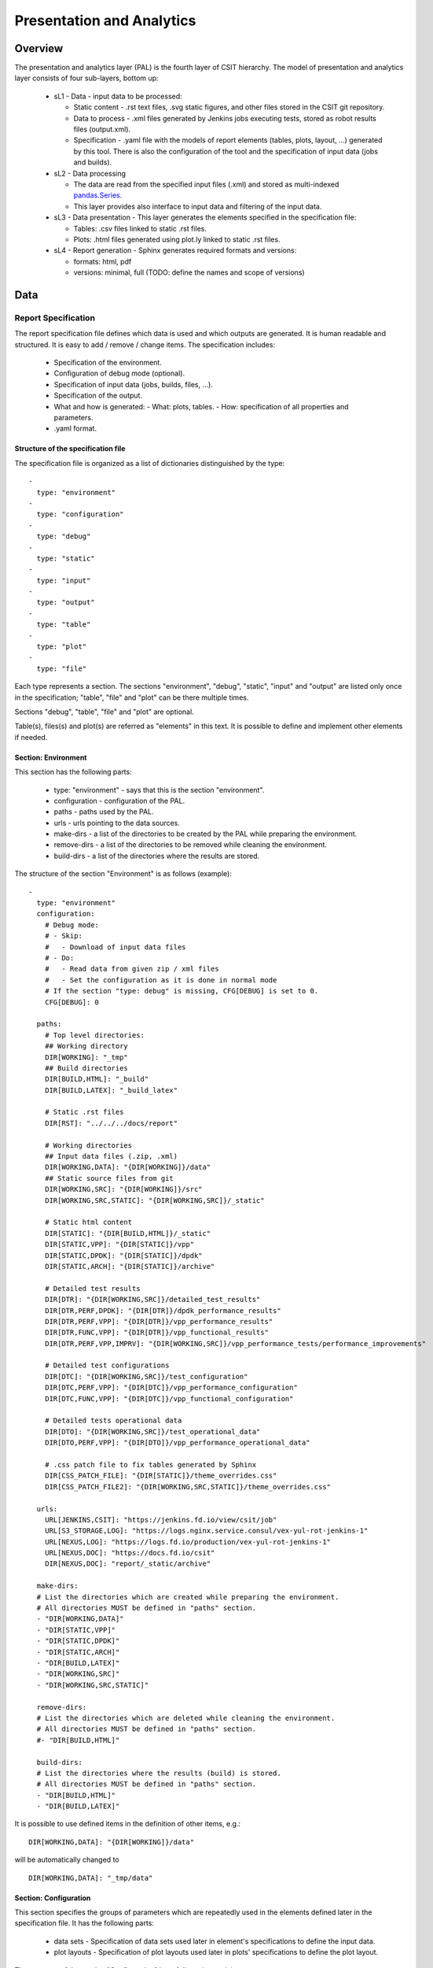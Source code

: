Presentation and Analytics
==========================

Overview
--------

The presentation and analytics layer (PAL) is the fourth layer of CSIT
hierarchy. The model of presentation and analytics layer consists of four
sub-layers, bottom up:

 - sL1 - Data - input data to be processed:

   - Static content - .rst text files, .svg static figures, and other files
     stored in the CSIT git repository.
   - Data to process - .xml files generated by Jenkins jobs executing tests,
     stored as robot results files (output.xml).
   - Specification - .yaml file with the models of report elements (tables,
     plots, layout, ...) generated by this tool. There is also the configuration
     of the tool and the specification of input data (jobs and builds).

 - sL2 - Data processing

   - The data are read from the specified input files (.xml) and stored as
     multi-indexed `pandas.Series <https://pandas.pydata.org/pandas-docs/stable/
     generated/pandas.Series.html>`_.
   - This layer provides also interface to input data and filtering of the input
     data.

 - sL3 - Data presentation - This layer generates the elements specified in the
   specification file:

   - Tables: .csv files linked to static .rst files.
   - Plots: .html files generated using plot.ly linked to static .rst files.

 - sL4 - Report generation - Sphinx generates required formats and versions:

   - formats: html, pdf
   - versions: minimal, full (TODO: define the names and scope of versions)

.. only:: latex

    .. raw:: latex

        \begin{figure}[H]
            \centering
                \graphicspath{{../_tmp/src/csit_framework_documentation/}}
                \includegraphics[width=0.90\textwidth]{pal_layers}
                \label{fig:pal_layers}
        \end{figure}

.. only:: html

    .. figure:: pal_layers.svg
        :alt: PAL Layers
        :align: center

Data
----

Report Specification
````````````````````

The report specification file defines which data is used and which outputs are
generated. It is human readable and structured. It is easy to add / remove /
change items. The specification includes:

 - Specification of the environment.
 - Configuration of debug mode (optional).
 - Specification of input data (jobs, builds, files, ...).
 - Specification of the output.
 - What and how is generated:
   - What: plots, tables.
   - How: specification of all properties and parameters.
 - .yaml format.

Structure of the specification file
'''''''''''''''''''''''''''''''''''

The specification file is organized as a list of dictionaries distinguished by
the type:

::

    -
      type: "environment"
    -
      type: "configuration"
    -
      type: "debug"
    -
      type: "static"
    -
      type: "input"
    -
      type: "output"
    -
      type: "table"
    -
      type: "plot"
    -
      type: "file"

Each type represents a section. The sections "environment", "debug", "static",
"input" and "output" are listed only once in the specification; "table", "file"
and "plot" can be there multiple times.

Sections "debug", "table", "file" and "plot" are optional.

Table(s), files(s) and plot(s) are referred as "elements" in this text. It is
possible to define and implement other elements if needed.


Section: Environment
''''''''''''''''''''

This section has the following parts:

 - type: "environment" - says that this is the section "environment".
 - configuration - configuration of the PAL.
 - paths - paths used by the PAL.
 - urls - urls pointing to the data sources.
 - make-dirs - a list of the directories to be created by the PAL while
   preparing the environment.
 - remove-dirs - a list of the directories to be removed while cleaning the
   environment.
 - build-dirs - a list of the directories where the results are stored.

The structure of the section "Environment" is as follows (example):

::

    -
      type: "environment"
      configuration:
        # Debug mode:
        # - Skip:
        #   - Download of input data files
        # - Do:
        #   - Read data from given zip / xml files
        #   - Set the configuration as it is done in normal mode
        # If the section "type: debug" is missing, CFG[DEBUG] is set to 0.
        CFG[DEBUG]: 0

      paths:
        # Top level directories:
        ## Working directory
        DIR[WORKING]: "_tmp"
        ## Build directories
        DIR[BUILD,HTML]: "_build"
        DIR[BUILD,LATEX]: "_build_latex"

        # Static .rst files
        DIR[RST]: "../../../docs/report"

        # Working directories
        ## Input data files (.zip, .xml)
        DIR[WORKING,DATA]: "{DIR[WORKING]}/data"
        ## Static source files from git
        DIR[WORKING,SRC]: "{DIR[WORKING]}/src"
        DIR[WORKING,SRC,STATIC]: "{DIR[WORKING,SRC]}/_static"

        # Static html content
        DIR[STATIC]: "{DIR[BUILD,HTML]}/_static"
        DIR[STATIC,VPP]: "{DIR[STATIC]}/vpp"
        DIR[STATIC,DPDK]: "{DIR[STATIC]}/dpdk"
        DIR[STATIC,ARCH]: "{DIR[STATIC]}/archive"

        # Detailed test results
        DIR[DTR]: "{DIR[WORKING,SRC]}/detailed_test_results"
        DIR[DTR,PERF,DPDK]: "{DIR[DTR]}/dpdk_performance_results"
        DIR[DTR,PERF,VPP]: "{DIR[DTR]}/vpp_performance_results"
        DIR[DTR,FUNC,VPP]: "{DIR[DTR]}/vpp_functional_results"
        DIR[DTR,PERF,VPP,IMPRV]: "{DIR[WORKING,SRC]}/vpp_performance_tests/performance_improvements"

        # Detailed test configurations
        DIR[DTC]: "{DIR[WORKING,SRC]}/test_configuration"
        DIR[DTC,PERF,VPP]: "{DIR[DTC]}/vpp_performance_configuration"
        DIR[DTC,FUNC,VPP]: "{DIR[DTC]}/vpp_functional_configuration"

        # Detailed tests operational data
        DIR[DTO]: "{DIR[WORKING,SRC]}/test_operational_data"
        DIR[DTO,PERF,VPP]: "{DIR[DTO]}/vpp_performance_operational_data"

        # .css patch file to fix tables generated by Sphinx
        DIR[CSS_PATCH_FILE]: "{DIR[STATIC]}/theme_overrides.css"
        DIR[CSS_PATCH_FILE2]: "{DIR[WORKING,SRC,STATIC]}/theme_overrides.css"

      urls:
        URL[JENKINS,CSIT]: "https://jenkins.fd.io/view/csit/job"
        URL[S3_STORAGE,LOG]: "https://logs.nginx.service.consul/vex-yul-rot-jenkins-1"
        URL[NEXUS,LOG]: "https://logs.fd.io/production/vex-yul-rot-jenkins-1"
        URL[NEXUS,DOC]: "https://docs.fd.io/csit"
        DIR[NEXUS,DOC]: "report/_static/archive"

      make-dirs:
      # List the directories which are created while preparing the environment.
      # All directories MUST be defined in "paths" section.
      - "DIR[WORKING,DATA]"
      - "DIR[STATIC,VPP]"
      - "DIR[STATIC,DPDK]"
      - "DIR[STATIC,ARCH]"
      - "DIR[BUILD,LATEX]"
      - "DIR[WORKING,SRC]"
      - "DIR[WORKING,SRC,STATIC]"

      remove-dirs:
      # List the directories which are deleted while cleaning the environment.
      # All directories MUST be defined in "paths" section.
      #- "DIR[BUILD,HTML]"

      build-dirs:
      # List the directories where the results (build) is stored.
      # All directories MUST be defined in "paths" section.
      - "DIR[BUILD,HTML]"
      - "DIR[BUILD,LATEX]"

It is possible to use defined items in the definition of other items, e.g.:

::

    DIR[WORKING,DATA]: "{DIR[WORKING]}/data"

will be automatically changed to

::

    DIR[WORKING,DATA]: "_tmp/data"


Section: Configuration
''''''''''''''''''''''

This section specifies the groups of parameters which are repeatedly used in the
elements defined later in the specification file. It has the following parts:

 - data sets - Specification of data sets used later in element's specifications
   to define the input data.
 - plot layouts - Specification of plot layouts used later in plots'
   specifications to define the plot layout.

The structure of the section "Configuration" is as follows (example):

::

    -
      type: "configuration"
      data-sets:
        plot-vpp-throughput-latency:
          csit-vpp-perf-1710-all:
          - 11
          - 12
          - 13
          - 14
          - 15
          - 16
          - 17
          - 18
          - 19
          - 20
        vpp-perf-results:
          csit-vpp-perf-1710-all:
          - 20
          - 23
      plot-layouts:
        plot-throughput:
          xaxis:
            autorange: True
            autotick: False
            fixedrange: False
            gridcolor: "rgb(238, 238, 238)"
            linecolor: "rgb(238, 238, 238)"
            linewidth: 1
            showgrid: True
            showline: True
            showticklabels: True
            tickcolor: "rgb(238, 238, 238)"
            tickmode: "linear"
            title: "Indexed Test Cases"
            zeroline: False
          yaxis:
            gridcolor: "rgb(238, 238, 238)'"
            hoverformat: ".4s"
            linecolor: "rgb(238, 238, 238)"
            linewidth: 1
            range: []
            showgrid: True
            showline: True
            showticklabels: True
            tickcolor: "rgb(238, 238, 238)"
            title: "Packets Per Second [pps]"
            zeroline: False
          boxmode: "group"
          boxgroupgap: 0.5
          autosize: False
          margin:
            t: 50
            b: 20
            l: 50
            r: 20
          showlegend: True
          legend:
            orientation: "h"
          width: 700
          height: 1000

The definitions from this sections are used in the elements, e.g.:

::

    -
      type: "plot"
      title: "VPP Performance 64B-1t1c-(eth|dot1q|dot1ad)-(l2xcbase|l2bdbasemaclrn)-ndrdisc"
      algorithm: "plot_performance_box"
      output-file-type: ".html"
      output-file: "{DIR[STATIC,VPP]}/64B-1t1c-l2-sel1-ndrdisc"
      data:
        "plot-vpp-throughput-latency"
      filter: "'64B' and ('BASE' or 'SCALE') and 'NDRDISC' and '1T1C' and ('L2BDMACSTAT' or 'L2BDMACLRN' or 'L2XCFWD') and not 'VHOST'"
      parameters:
      - "throughput"
      - "parent"
      traces:
        hoverinfo: "x+y"
        boxpoints: "outliers"
        whiskerwidth: 0
      layout:
        title: "64B-1t1c-(eth|dot1q|dot1ad)-(l2xcbase|l2bdbasemaclrn)-ndrdisc"
        layout:
          "plot-throughput"


Section: Debug mode
'''''''''''''''''''

This section is optional as it configures the debug mode. It is used if one
does not want to download input data files and use local files instead.

If the debug mode is configured, the "input" section is ignored.

This section has the following parts:

 - type: "debug" - says that this is the section "debug".
 - general:

   - input-format - xml or zip.
   - extract - if "zip" is defined as the input format, this file is extracted
     from the zip file, otherwise this parameter is ignored.

 - builds - list of builds from which the data is used. Must include a job
   name as a key and then a list of builds and their output files.

The structure of the section "Debug" is as follows (example):

::

    -
      type: "debug"
      general:
        input-format: "zip"  # zip or xml
        extract: "robot-plugin/output.xml"  # Only for zip
      builds:
        # The files must be in the directory DIR[WORKING,DATA]
        csit-dpdk-perf-1707-all:
        -
          build: 10
          file: "csit-dpdk-perf-1707-all__10.xml"
        -
          build: 9
          file: "csit-dpdk-perf-1707-all__9.xml"
        csit-vpp-functional-1707-ubuntu1604-virl:
        -
          build: lastSuccessfulBuild
          file: "csit-vpp-functional-1707-ubuntu1604-virl-lastSuccessfulBuild.xml"
        hc2vpp-csit-integration-1707-ubuntu1604:
        -
          build: lastSuccessfulBuild
          file: "hc2vpp-csit-integration-1707-ubuntu1604-lastSuccessfulBuild.xml"
        csit-vpp-perf-1707-all:
        -
          build: 16
          file: "csit-vpp-perf-1707-all__16__output.xml"
        -
          build: 17
          file: "csit-vpp-perf-1707-all__17__output.xml"


Section: Static
'''''''''''''''

This section defines the static content which is stored in git and will be used
as a source to generate the report.

This section has these parts:

 - type: "static" - says that this section is the "static".
 - src-path - path to the static content.
 - dst-path - destination path where the static content is copied and then
   processed.

::

    -
      type: "static"
      src-path: "{DIR[RST]}"
      dst-path: "{DIR[WORKING,SRC]}"


Section: Input
''''''''''''''

This section defines the data used to generate elements. It is mandatory
if the debug mode is not used.

This section has the following parts:

 - type: "input" - says that this section is the "input".
 - general - parameters common to all builds:

   - file-name: file to be downloaded.
   - file-format: format of the downloaded file, ".zip" or ".xml" are supported.
   - download-path: path to be added to url pointing to the file, e.g.:
     "{job}/{build}/robot/report/*zip*/{filename}"; {job}, {build} and
     {filename} are replaced by proper values defined in this section.
   - extract: file to be extracted from downloaded zip file, e.g.: "output.xml";
     if xml file is downloaded, this parameter is ignored.

 - builds - list of jobs (keys) and numbers of builds which output data will be
   downloaded.

The structure of the section "Input" is as follows (example from 17.07 report):

::

    -
      type: "input"  # Ignored in debug mode
      general:
        file-name: "robot-plugin.zip"
        file-format: ".zip"
        download-path: "{job}/{build}/robot/report/*zip*/{filename}"
        extract: "robot-plugin/output.xml"
      builds:
        csit-vpp-perf-1707-all:
        - 9
        - 10
        - 13
        - 14
        - 15
        - 16
        - 17
        - 18
        - 19
        - 21
        - 22
        csit-dpdk-perf-1707-all:
        - 1
        - 2
        - 3
        - 4
        - 5
        - 6
        - 7
        - 8
        - 9
        - 10
        csit-vpp-functional-1707-ubuntu1604-virl:
        - lastSuccessfulBuild
        hc2vpp-csit-perf-master-ubuntu1604:
        - 8
        - 9
        hc2vpp-csit-integration-1707-ubuntu1604:
        - lastSuccessfulBuild

Section: Output
'''''''''''''''

This section specifies which format(s) will be generated (html, pdf) and which
versions will be generated for each format.

This section has the following parts:

 - type: "output" - says that this section is the "output".
 - format: html or pdf.
 - version: defined for each format separately.

The structure of the section "Output" is as follows (example):

::

    -
      type: "output"
      format:
        html:
        - full
        pdf:
        - full
        - minimal

TODO: define the names of versions


Content of "minimal" version
~~~~~~~~~~~~~~~~~~~~~~~~~~~~

TODO: define the name and content of this version


Section: Table
''''''''''''''

This section defines a table to be generated. There can be 0 or more "table"
sections.

This section has the following parts:

 - type: "table" - says that this section defines a table.
 - title: Title of the table.
 - algorithm: Algorithm which is used to generate the table. The other
   parameters in this section must provide all information needed by the used
   algorithm.
 - template: (optional) a .csv file used as a template while generating the
   table.
 - output-file-ext: extension of the output file.
 - output-file: file which the table will be written to.
 - columns: specification of table columns:

   - title: The title used in the table header.
   - data: Specification of the data, it has two parts - command and arguments:

     - command:

       - template - take the data from template, arguments:

         - number of column in the template.

       - data - take the data from the input data, arguments:

         - jobs and builds which data will be used.

       - operation - performs an operation with the data already in the table,
         arguments:

         - operation to be done, e.g.: mean, stdev, relative_change (compute
           the relative change between two columns) and display number of data
           samples ~= number of test jobs. The operations are implemented in the
           utils.py
           TODO: Move from utils,py to e.g. operations.py
         - numbers of columns which data will be used (optional).

 - data: Specify the jobs and builds which data is used to generate the table.
 - filter: filter based on tags applied on the input data, if "template" is
   used, filtering is based on the template.
 - parameters: Only these parameters will be put to the output data structure.

The structure of the section "Table" is as follows (example of
"table_performance_improvements"):

::

    -
      type: "table"
      title: "Performance improvements"
      algorithm: "table_performance_improvements"
      template: "{DIR[DTR,PERF,VPP,IMPRV]}/tmpl_performance_improvements.csv"
      output-file-ext: ".csv"
      output-file: "{DIR[DTR,PERF,VPP,IMPRV]}/performance_improvements"
      columns:
      -
        title: "VPP Functionality"
        data: "template 1"
      -
        title: "Test Name"
        data: "template 2"
      -
        title: "VPP-16.09 mean [Mpps]"
        data: "template 3"
      -
        title: "VPP-17.01 mean [Mpps]"
        data: "template 4"
      -
        title: "VPP-17.04 mean [Mpps]"
        data: "template 5"
      -
        title: "VPP-17.07 mean [Mpps]"
        data: "data csit-vpp-perf-1707-all mean"
      -
        title: "VPP-17.07 stdev [Mpps]"
        data: "data csit-vpp-perf-1707-all stdev"
      -
        title: "17.04 to 17.07 change [%]"
        data: "operation relative_change 5 4"
      data:
        csit-vpp-perf-1707-all:
        - 9
        - 10
        - 13
        - 14
        - 15
        - 16
        - 17
        - 18
        - 19
        - 21
      filter: "template"
      parameters:
      - "throughput"

Example of "table_details" which generates "Detailed Test Results - VPP
Performance Results":

::

    -
      type: "table"
      title: "Detailed Test Results - VPP Performance Results"
      algorithm: "table_details"
      output-file-ext: ".csv"
      output-file: "{DIR[WORKING]}/vpp_performance_results"
      columns:
      -
        title: "Name"
        data: "data test_name"
      -
        title: "Documentation"
        data: "data test_documentation"
      -
        title: "Status"
        data: "data test_msg"
      data:
        csit-vpp-perf-1707-all:
        - 17
      filter: "all"
      parameters:
      - "parent"
      - "doc"
      - "msg"

Example of "table_details" which generates "Test configuration - VPP Performance
Test Configs":

::

    -
      type: "table"
      title: "Test configuration - VPP Performance Test Configs"
      algorithm: "table_details"
      output-file-ext: ".csv"
      output-file: "{DIR[WORKING]}/vpp_test_configuration"
      columns:
      -
        title: "Name"
        data: "data name"
      -
        title: "VPP API Test (VAT) Commands History - Commands Used Per Test Case"
        data: "data show-run"
      data:
        csit-vpp-perf-1707-all:
        - 17
      filter: "all"
      parameters:
      - "parent"
      - "name"
      - "show-run"


Section: Plot
'''''''''''''

This section defines a plot to be generated. There can be 0 or more "plot"
sections.

This section has these parts:

 - type: "plot" - says that this section defines a plot.
 - title: Plot title used in the logs. Title which is displayed is in the
   section "layout".
 - output-file-type: format of the output file.
 - output-file: file which the plot will be written to.
 - algorithm: Algorithm used to generate the plot. The other parameters in this
   section must provide all information needed by plot.ly to generate the plot.
   For example:

   - traces
   - layout

   - These parameters are transparently passed to plot.ly.

 - data: Specify the jobs and numbers of builds which data is used to generate
   the plot.
 - filter: filter applied on the input data.
 - parameters: Only these parameters will be put to the output data structure.

The structure of the section "Plot" is as follows (example of a plot showing
throughput in a chart box-with-whiskers):

::

    -
      type: "plot"
      title: "VPP Performance 64B-1t1c-(eth|dot1q|dot1ad)-(l2xcbase|l2bdbasemaclrn)-ndrdisc"
      algorithm: "plot_performance_box"
      output-file-type: ".html"
      output-file: "{DIR[STATIC,VPP]}/64B-1t1c-l2-sel1-ndrdisc"
      data:
        csit-vpp-perf-1707-all:
        - 9
        - 10
        - 13
        - 14
        - 15
        - 16
        - 17
        - 18
        - 19
        - 21
      # Keep this formatting, the filter is enclosed with " (quotation mark) and
      # each tag is enclosed with ' (apostrophe).
      filter: "'64B' and 'BASE' and 'NDRDISC' and '1T1C' and ('L2BDMACSTAT' or 'L2BDMACLRN' or 'L2XCFWD') and not 'VHOST'"
      parameters:
      - "throughput"
      - "parent"
      traces:
        hoverinfo: "x+y"
        boxpoints: "outliers"
        whiskerwidth: 0
      layout:
        title: "64B-1t1c-(eth|dot1q|dot1ad)-(l2xcbase|l2bdbasemaclrn)-ndrdisc"
        xaxis:
          autorange: True
          autotick: False
          fixedrange: False
          gridcolor: "rgb(238, 238, 238)"
          linecolor: "rgb(238, 238, 238)"
          linewidth: 1
          showgrid: True
          showline: True
          showticklabels: True
          tickcolor: "rgb(238, 238, 238)"
          tickmode: "linear"
          title: "Indexed Test Cases"
          zeroline: False
        yaxis:
          gridcolor: "rgb(238, 238, 238)'"
          hoverformat: ".4s"
          linecolor: "rgb(238, 238, 238)"
          linewidth: 1
          range: []
          showgrid: True
          showline: True
          showticklabels: True
          tickcolor: "rgb(238, 238, 238)"
          title: "Packets Per Second [pps]"
          zeroline: False
        boxmode: "group"
        boxgroupgap: 0.5
        autosize: False
        margin:
          t: 50
          b: 20
          l: 50
          r: 20
        showlegend: True
        legend:
          orientation: "h"
        width: 700
        height: 1000

The structure of the section "Plot" is as follows (example of a plot showing
latency in a box chart):

::

    -
      type: "plot"
      title: "VPP Latency 64B-1t1c-(eth|dot1q|dot1ad)-(l2xcbase|l2bdbasemaclrn)-ndrdisc"
      algorithm: "plot_latency_box"
      output-file-type: ".html"
      output-file: "{DIR[STATIC,VPP]}/64B-1t1c-l2-sel1-ndrdisc-lat50"
      data:
        csit-vpp-perf-1707-all:
        - 9
        - 10
        - 13
        - 14
        - 15
        - 16
        - 17
        - 18
        - 19
        - 21
      filter: "'64B' and 'BASE' and 'NDRDISC' and '1T1C' and ('L2BDMACSTAT' or 'L2BDMACLRN' or 'L2XCFWD') and not 'VHOST'"
      parameters:
      - "latency"
      - "parent"
      traces:
        boxmean: False
      layout:
        title: "64B-1t1c-(eth|dot1q|dot1ad)-(l2xcbase|l2bdbasemaclrn)-ndrdisc"
        xaxis:
          autorange: True
          autotick: False
          fixedrange: False
          gridcolor: "rgb(238, 238, 238)"
          linecolor: "rgb(238, 238, 238)"
          linewidth: 1
          showgrid: True
          showline: True
          showticklabels: True
          tickcolor: "rgb(238, 238, 238)"
          tickmode: "linear"
          title: "Indexed Test Cases"
          zeroline: False
        yaxis:
          gridcolor: "rgb(238, 238, 238)'"
          hoverformat: ""
          linecolor: "rgb(238, 238, 238)"
          linewidth: 1
          range: []
          showgrid: True
          showline: True
          showticklabels: True
          tickcolor: "rgb(238, 238, 238)"
          title: "Latency min/avg/max [uSec]"
          zeroline: False
        boxmode: "group"
        boxgroupgap: 0.5
        autosize: False
        margin:
          t: 50
          b: 20
          l: 50
          r: 20
        showlegend: True
        legend:
          orientation: "h"
        width: 700
        height: 1000

The structure of the section "Plot" is as follows (example of a plot showing
VPP HTTP server performance in a box chart with pre-defined data
"plot-vpp-http-server-performance" set and  plot layout "plot-cps"):

::

    -
      type: "plot"
      title: "VPP HTTP Server Performance"
      algorithm: "plot_http_server_perf_box"
      output-file-type: ".html"
      output-file: "{DIR[STATIC,VPP]}/http-server-performance-cps"
      data:
        "plot-vpp-httlp-server-performance"
      # Keep this formatting, the filter is enclosed with " (quotation mark) and
      # each tag is enclosed with ' (apostrophe).
      filter: "'HTTP' and 'TCP_CPS'"
      parameters:
      - "result"
      - "name"
      traces:
        hoverinfo: "x+y"
        boxpoints: "outliers"
        whiskerwidth: 0
      layout:
        title: "VPP HTTP Server Performance"
        layout:
          "plot-cps"


Section: file
'''''''''''''

This section defines a file to be generated. There can be 0 or more "file"
sections.

This section has the following parts:

 - type: "file" - says that this section defines a file.
 - title: Title of the table.
 - algorithm: Algorithm which is used to generate the file. The other
   parameters in this section must provide all information needed by the used
   algorithm.
 - output-file-ext: extension of the output file.
 - output-file: file which the file will be written to.
 - file-header: The header of the generated .rst file.
 - dir-tables: The directory with the tables.
 - data: Specify the jobs and builds which data is used to generate the table.
 - filter: filter based on tags applied on the input data, if "all" is
   used, no filtering is done.
 - parameters: Only these parameters will be put to the output data structure.
 - chapters: the hierarchy of chapters in the generated file.
 - start-level: the level of the the top-level chapter.

The structure of the section "file" is as follows (example):

::

    -
      type: "file"
      title: "VPP Performance Results"
      algorithm: "file_test_results"
      output-file-ext: ".rst"
      output-file: "{DIR[DTR,PERF,VPP]}/vpp_performance_results"
      file-header: "\n.. |br| raw:: html\n\n    <br />\n\n\n.. |prein| raw:: html\n\n    <pre>\n\n\n.. |preout| raw:: html\n\n    </pre>\n\n"
      dir-tables: "{DIR[DTR,PERF,VPP]}"
      data:
        csit-vpp-perf-1707-all:
        - 22
      filter: "all"
      parameters:
      - "name"
      - "doc"
      - "level"
      data-start-level: 2  # 0, 1, 2, ...
      chapters-start-level: 2  # 0, 1, 2, ...


Static content
``````````````

 - Manually created / edited files.
 - .rst files, static .csv files, static pictures (.svg), ...
 - Stored in CSIT git repository.

No more details about the static content in this document.


Data to process
```````````````

The PAL processes tests results and other information produced by Jenkins jobs.
The data are now stored as robot results in Jenkins (TODO: store the data in
nexus) either as .zip and / or .xml files.


Data processing
---------------

As the first step, the data are downloaded and stored locally (typically on a
Jenkins slave). If .zip files are used, the given .xml files are extracted for
further processing.

Parsing of the .xml files is performed by a class derived from
"robot.api.ResultVisitor", only necessary methods are overridden. All and only
necessary data is extracted from .xml file and stored in a structured form.

The parsed data are stored as the multi-indexed pandas.Series data type. Its
structure is as follows:

::

    <job name>
      <build>
        <metadata>
        <suites>
        <tests>

"job name", "build", "metadata", "suites", "tests" are indexes to access the
data. For example:

::

    data =

    job 1 name:
      build 1:
        metadata: metadata
        suites: suites
        tests: tests
      ...
      build N:
        metadata: metadata
        suites: suites
        tests: tests
    ...
    job M name:
      build 1:
        metadata: metadata
        suites: suites
        tests: tests
      ...
      build N:
        metadata: metadata
        suites: suites
        tests: tests

Using indexes data["job 1 name"]["build 1"]["tests"] (e.g.:
data["csit-vpp-perf-1704-all"]["17"]["tests"]) we get a list of all tests with
all tests data.

Data will not be accessible directly using indexes, but using getters and
filters.

**Structure of metadata:**

::

    "metadata": {
        "version": "VPP version",
        "job": "Jenkins job name"
        "build": "Information about the build"
    },

**Structure of suites:**

::

    "suites": {
        "Suite name 1": {
            "doc": "Suite 1 documentation"
            "parent": "Suite 1 parent"
        }
        "Suite name N": {
            "doc": "Suite N documentation"
            "parent": "Suite N parent"
        }

**Structure of tests:**

Performance tests:

::

    "tests": {
        "ID": {
            "name": "Test name",
            "parent": "Name of the parent of the test",
            "doc": "Test documentation"
            "msg": "Test message"
            "tags": ["tag 1", "tag 2", "tag n"],
            "type": "PDR" | "NDR",
            "throughput": {
                "value": int,
                "unit": "pps" | "bps" | "percentage"
            },
            "latency": {
                "direction1": {
                    "100": {
                        "min": int,
                        "avg": int,
                        "max": int
                    },
                    "50": {  # Only for NDR
                        "min": int,
                        "avg": int,
                        "max": int
                    },
                    "10": {  # Only for NDR
                        "min": int,
                        "avg": int,
                        "max": int
                    }
                },
                "direction2": {
                    "100": {
                        "min": int,
                        "avg": int,
                        "max": int
                    },
                    "50": {  # Only for NDR
                        "min": int,
                        "avg": int,
                        "max": int
                    },
                    "10": {  # Only for NDR
                        "min": int,
                        "avg": int,
                        "max": int
                    }
                }
            },
            "lossTolerance": "lossTolerance"  # Only for PDR
            "vat-history": "DUT1 and DUT2 VAT History"
            },
            "show-run": "Show Run"
        },
        "ID" {
            # next test
        }

Functional tests:

::

    "tests": {
        "ID": {
            "name": "Test name",
            "parent": "Name of the parent of the test",
            "doc": "Test documentation"
            "msg": "Test message"
            "tags": ["tag 1", "tag 2", "tag n"],
            "vat-history": "DUT1 and DUT2 VAT History"
            "show-run": "Show Run"
            "status": "PASS" | "FAIL"
        },
        "ID" {
            # next test
        }
    }

Note: ID is the lowercase full path to the test.


Data filtering
``````````````

The first step when generating an element is getting the data needed to
construct the element. The data are filtered from the processed input data.

The data filtering is based on:

 - job name(s).
 - build number(s).
 - tag(s).
 - required data - only this data is included in the output.

WARNING: The filtering is based on tags, so be careful with tagging.

For example, the element which specification includes:

::

    data:
      csit-vpp-perf-1707-all:
      - 9
      - 10
      - 13
      - 14
      - 15
      - 16
      - 17
      - 18
      - 19
      - 21
    filter:
      - "'64B' and 'BASE' and 'NDRDISC' and '1T1C' and ('L2BDMACSTAT' or 'L2BDMACLRN' or 'L2XCFWD') and not 'VHOST'"

will be constructed using data from the job "csit-vpp-perf-1707-all", for all
listed builds and the tests with the list of tags matching the filter
conditions.

The output data structure for filtered test data is:

::

    - job 1
      - build 1
        - test 1
          - parameter 1
          - parameter 2
          ...
          - parameter n
        ...
        - test n
        ...
      ...
      - build n
    ...
    - job n


Data analytics
``````````````

Data analytics part implements:

 - methods to compute statistical data from the filtered input data.
 - trending.

Throughput Speedup Analysis - Multi-Core with Multi-Threading
'''''''''''''''''''''''''''''''''''''''''''''''''''''''''''''

Throughput Speedup Analysis (TSA) calculates throughput speedup ratios
for tested 1-, 2- and 4-core multi-threaded VPP configurations using the
following formula:

::

                                N_core_throughput
    N_core_throughput_speedup = -----------------
                                1_core_throughput

Multi-core throughput speedup ratios are plotted in grouped bar graphs
for throughput tests with 64B/78B frame size, with number of cores on
X-axis and speedup ratio on Y-axis.

For better comparison multiple test results' data sets are plotted per
each graph:

    - graph type: grouped bars;
    - graph X-axis: (testcase index, number of cores);
    - graph Y-axis: speedup factor.

Subset of existing performance tests is covered by TSA graphs.

**Model for TSA:**

::

    -
      type: "plot"
      title: "TSA: 64B-*-(eth|dot1q|dot1ad)-(l2xcbase|l2bdbasemaclrn)-ndrdisc"
      algorithm: "plot_throughput_speedup_analysis"
      output-file-type: ".html"
      output-file: "{DIR[STATIC,VPP]}/10ge2p1x520-64B-l2-tsa-ndrdisc"
      data:
        "plot-throughput-speedup-analysis"
      filter: "'NIC_Intel-X520-DA2' and '64B' and 'BASE' and 'NDRDISC' and ('L2BDMACSTAT' or 'L2BDMACLRN' or 'L2XCFWD') and not 'VHOST'"
      parameters:
      - "throughput"
      - "parent"
      - "tags"
      layout:
        title: "64B-*-(eth|dot1q|dot1ad)-(l2xcbase|l2bdbasemaclrn)-ndrdisc"
        layout:
          "plot-throughput-speedup-analysis"


Comparison of results from two sets of the same test executions
'''''''''''''''''''''''''''''''''''''''''''''''''''''''''''''''

This algorithm enables comparison of results coming from two sets of the
same test executions. It is used to quantify performance changes across
all tests after test environment changes e.g. Operating System
upgrades/patches, Hardware changes.

It is assumed that each set of test executions includes multiple runs
of the same tests, 10 or more, to verify test results repeatibility and
to yield statistically meaningful results data.

Comparison results are presented in a table with a specified number of
the best and the worst relative changes between the two sets. Following table
columns are defined:

    - name of the test;
    - throughput mean values of the reference set;
    - throughput standard deviation  of the reference set;
    - throughput mean values of the set to compare;
    - throughput standard deviation  of the set to compare;
    - relative change of the mean values.

**The model**

The model specifies:

    - type: "table" - means this section defines a table.
    - title: Title of the table.
    - algorithm: Algorithm which is used to generate the table. The other
      parameters in this section must provide all information needed by the used
      algorithm.
    - output-file-ext: Extension of the output file.
    - output-file: File which the table will be written to.
    - reference - the builds which are used as the reference for comparison.
    - compare - the builds which are compared to the reference.
    - data: Specify the sources, jobs and builds, providing data for generating
      the table.
    - filter: Filter based on tags applied on the input data, if "template" is
      used, filtering is based on the template.
    - parameters: Only these parameters will be put to the output data
      structure.
    - nr-of-tests-shown: Number of the best and the worst tests presented in the
      table. Use 0 (zero) to present all tests.

*Example:*

::

    -
      type: "table"
      title: "Performance comparison"
      algorithm: "table_perf_comparison"
      output-file-ext: ".csv"
      output-file: "{DIR[DTR,PERF,VPP,IMPRV]}/vpp_performance_comparison"
      reference:
        title: "csit-vpp-perf-1801-all - 1"
        data:
          csit-vpp-perf-1801-all:
          - 1
          - 2
      compare:
        title: "csit-vpp-perf-1801-all - 2"
        data:
          csit-vpp-perf-1801-all:
          - 1
          - 2
      data:
        "vpp-perf-comparison"
      filter: "all"
      parameters:
      - "name"
      - "parent"
      - "throughput"
      nr-of-tests-shown: 20


Advanced data analytics
```````````````````````

In the future advanced data analytics (ADA) will be added to analyze the
telemetry data collected from SUT telemetry sources and correlate it to
performance test results.

:TODO:

    - describe the concept of ADA.
    - add specification.


Data presentation
-----------------

Generates the plots and tables according to the report models per
specification file. The elements are generated using algorithms and data
specified in their models.


Tables
``````

 - tables are generated by algorithms implemented in PAL, the model includes the
   algorithm and all necessary information.
 - output format: csv
 - generated tables are stored in specified directories and linked to .rst
   files.


Plots
`````

 - `plot.ly <https://plot.ly/>`_ is currently used to generate plots, the model
   includes the type of plot and all the necessary information to render it.
 - output format: html.
 - generated plots are stored in specified directories and linked to .rst files.


Report generation
-----------------

Report is generated using Sphinx and Read_the_Docs template. PAL generates html
and pdf formats. It is possible to define the content of the report by
specifying the version (TODO: define the names and content of versions).


The process
```````````

1. Read the specification.
2. Read the input data.
3. Process the input data.
4. For element (plot, table, file) defined in specification:

   a. Get the data needed to construct the element using a filter.
   b. Generate the element.
   c. Store the element.

5. Generate the report.
6. Store the report (Nexus).

The process is model driven. The elements' models (tables, plots, files
and report itself) are defined in the specification file. Script reads
the elements' models from specification file and generates the elements.

It is easy to add elements to be generated in the report. If a new type
of an element is required, only a new algorithm needs to be implemented
and integrated.


Continuous Performance Measurements and Trending
------------------------------------------------

Performance analysis and trending execution sequence:
`````````````````````````````````````````````````````

CSIT PA runs performance analysis, change detection and trending using specified
trend analysis metrics over the rolling window of last <N> sets of historical
measurement data. PA is defined as follows:

    #. PA job triggers:

        #. By PT job at its completion.
        #. Manually from Jenkins UI.

    #. Download and parse archived historical data and the new data:

        #. New data from latest PT job is evaluated against the rolling window
           of <N> sets of historical data.
        #. Download RF output.xml files and compressed archived data.
        #. Parse out the data filtering test cases listed in PA specification
           (part of CSIT PAL specification file).

    #. Calculate trend metrics for the rolling window of <N> sets of historical
       data:

        #. Calculate quartiles Q1, Q2, Q3.
        #. Trim outliers using IQR.
        #. Calculate TMA and TMSD.
        #. Calculate normal trending range per test case based on TMA and TMSD.

    #. Evaluate new test data against trend metrics:

        #. If within the range of (TMA +/- 3*TMSD) => Result = Pass,
           Reason = Normal.
        #. If below the range => Result = Fail, Reason = Regression.
        #. If above the range => Result = Pass, Reason = Progression.

    #. Generate and publish results

        #. Relay evaluation result to job result.
        #. Generate a new set of trend analysis summary graphs and drill-down
           graphs.

            #. Summary graphs to include measured values with Normal,
               Progression and Regression markers. MM shown in the background if
               possible.
            #. Drill-down graphs to include MM, TMA and TMSD.

        #. Publish trend analysis graphs in html format on
           https://s3-docs.fd.io/csit/master/trending/.


Parameters to specify:
``````````````````````

*General section - parameters common to all plots:*

    - type: "cpta";
    - title: The title of this section;
    - output-file-type: only ".html" is supported;
    - output-file: path where the generated files will be stored.

*Plots section:*

    - plot title;
    - output file name;
    - input data for plots;

        - job to be monitored - the Jenkins job which results are used as input
          data for this test;
        - builds used for trending plot(s) - specified by a list of build
          numbers or by a range of builds defined by the first and the last
          build number;

    - tests to be displayed in the plot defined by a filter;
    - list of parameters to extract from the data;
    - plot layout

*Example:*

::

    -
      type: "cpta"
      title: "Continuous Performance Trending and Analysis"
      output-file-type: ".html"
      output-file: "{DIR[STATIC,VPP]}/cpta"
      plots:

        - title: "VPP 1T1C L2 64B Packet Throughput - Trending"
          output-file-name: "l2-1t1c-x520"
          data: "plot-performance-trending-vpp"
          filter: "'NIC_Intel-X520-DA2' and 'MRR' and '64B' and ('BASE' or 'SCALE') and '1T1C' and ('L2BDMACSTAT' or 'L2BDMACLRN' or 'L2XCFWD') and not 'VHOST' and not 'MEMIF'"
          parameters:
          - "result"
          layout: "plot-cpta-vpp"

        - title: "DPDK 4T4C IMIX MRR Trending"
          output-file-name: "dpdk-imix-4t4c-xl710"
          data: "plot-performance-trending-dpdk"
          filter: "'NIC_Intel-XL710' and 'IMIX' and 'MRR' and '4T4C' and 'DPDK'"
          parameters:
          - "result"
          layout: "plot-cpta-dpdk"

The Dashboard
`````````````

Performance dashboard tables provide the latest VPP throughput trend, trend
compliance and detected anomalies, all on a per VPP test case basis.
The Dashboard is generated as three tables for 1t1c, 2t2c and 4t4c MRR tests.

At first, the .csv tables are generated (only the table for 1t1c is shown):

::

    -
      type: "table"
      title: "Performance trending dashboard"
      algorithm: "table_perf_trending_dash"
      output-file-ext: ".csv"
      output-file: "{DIR[STATIC,VPP]}/performance-trending-dashboard-1t1c"
      data: "plot-performance-trending-all"
      filter: "'MRR' and '1T1C'"
      parameters:
      - "name"
      - "parent"
      - "result"
      ignore-list:
      - "tests.vpp.perf.l2.10ge2p1x520-eth-l2bdscale1mmaclrn-mrr.tc01-64b-1t1c-eth-l2bdscale1mmaclrn-ndrdisc"
      outlier-const: 1.5
      window: 14
      evaluated-window: 14
      long-trend-window: 180

Then, html tables stored inside .rst files are generated:

::

    -
      type: "table"
      title: "HTML performance trending dashboard 1t1c"
      algorithm: "table_perf_trending_dash_html"
      input-file: "{DIR[STATIC,VPP]}/performance-trending-dashboard-1t1c.csv"
      output-file: "{DIR[STATIC,VPP]}/performance-trending-dashboard-1t1c.rst"

Root Cause Analysis
-------------------

Root Cause Analysis (RCA) by analysing archived performance results – re-analyse
available data for specified:

    - range of jobs builds,
    - set of specific tests and
    - PASS/FAIL criteria to detect performance change.

In addition, PAL generates trending plots to show performance over the specified
time interval.

Root Cause Analysis - Option 1: Analysing Archived VPP Results
``````````````````````````````````````````````````````````````

It can be used to speed-up the process, or when the existing data is sufficient.
In this case, PAL uses existing data saved in Nexus, searches for performance
degradations and generates plots to show performance over the specified time
interval for the selected tests.

Execution Sequence
''''''''''''''''''

    #. Download and parse archived historical data and the new data.
    #. Calculate trend metrics.
    #. Find regression / progression.
    #. Generate and publish results:

        #. Summary graphs to include measured values with Progression and
           Regression markers.
        #. List the DUT build(s) where the anomalies were detected.

CSIT PAL Specification
''''''''''''''''''''''

    - What to test:

        - first build (Good); specified by the Jenkins job name and the build
          number
        - last build (Bad); specified by the Jenkins job name and the build
          number
        - step (1..n).

    - Data:

        - tests of interest; list of tests (full name is used) which results are
          used

*Example:*

::

    TODO


API
---

List of modules, classes, methods and functions
```````````````````````````````````````````````

::

    specification_parser.py

        class Specification

            Methods:
                read_specification
                set_input_state
                set_input_file_name

            Getters:
                specification
                environment
                debug
                is_debug
                input
                builds
                output
                tables
                plots
                files
                static


    input_data_parser.py

        class InputData

            Methods:
                read_data
                filter_data

            Getters:
                data
                metadata
                suites
                tests


    environment.py

        Functions:
            clean_environment

        class Environment

            Methods:
                set_environment

            Getters:
                environment


    input_data_files.py

        Functions:
            download_data_files
            unzip_files


    generator_tables.py

        Functions:
            generate_tables

        Functions implementing algorithms to generate particular types of
        tables (called by the function "generate_tables"):
            table_details
            table_performance_improvements


    generator_plots.py

        Functions:
            generate_plots

        Functions implementing algorithms to generate particular types of
        plots (called by the function "generate_plots"):
            plot_performance_box
            plot_latency_box


    generator_files.py

        Functions:
            generate_files

        Functions implementing algorithms to generate particular types of
        files (called by the function "generate_files"):
            file_test_results


    report.py

        Functions:
            generate_report

        Functions implementing algorithms to generate particular types of
        report (called by the function "generate_report"):
            generate_html_report
            generate_pdf_report

        Other functions called by the function "generate_report":
            archive_input_data
            archive_report


PAL functional diagram
``````````````````````

.. only:: latex

    .. raw:: latex

        \begin{figure}[H]
            \centering
                \graphicspath{{../_tmp/src/csit_framework_documentation/}}
                \includegraphics[width=0.90\textwidth]{pal_func_diagram}
                \label{fig:pal_func_diagram}
        \end{figure}

.. only:: html

    .. figure:: pal_func_diagram.svg
        :alt: PAL functional diagram
        :align: center


How to add an element
`````````````````````

Element can be added by adding it's model to the specification file. If
the element is to be generated by an existing algorithm, only it's
parameters must be set.

If a brand new type of element needs to be added, also the algorithm
must be implemented. Element generation algorithms are implemented in
the files with names starting with "generator" prefix. The name of the
function implementing the algorithm and the name of algorithm in the
specification file have to be the same.
